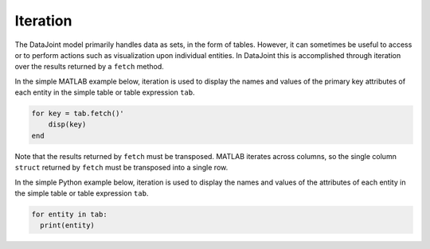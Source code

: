 .. progress: 12.0 0% Austin

Iteration
=========

The DataJoint model primarily handles data as sets, in the form of tables.
However, it can sometimes be useful to access or to perform actions such as visualization upon individual entities.
In DataJoint this is accomplished through iteration over the results returned by a ``fetch`` method.

.. matlab 1 start

In the simple MATLAB example below, iteration is used to display the names and values of the primary key attributes of each entity in the simple table or table expression ``tab``.

.. code:: matlab

    for key = tab.fetch()'
        disp(key)
    end

Note that the results returned by ``fetch`` must be transposed.
MATLAB iterates across columns, so the single column ``struct`` returned by ``fetch`` must be transposed into a single row.

.. matlab 1 end

.. python 1 start

In the simple Python example below, iteration is used to display the names and values of the attributes of each entity in the simple table or table expression ``tab``.

.. code:: python

    for entity in tab:
      print(entity)
